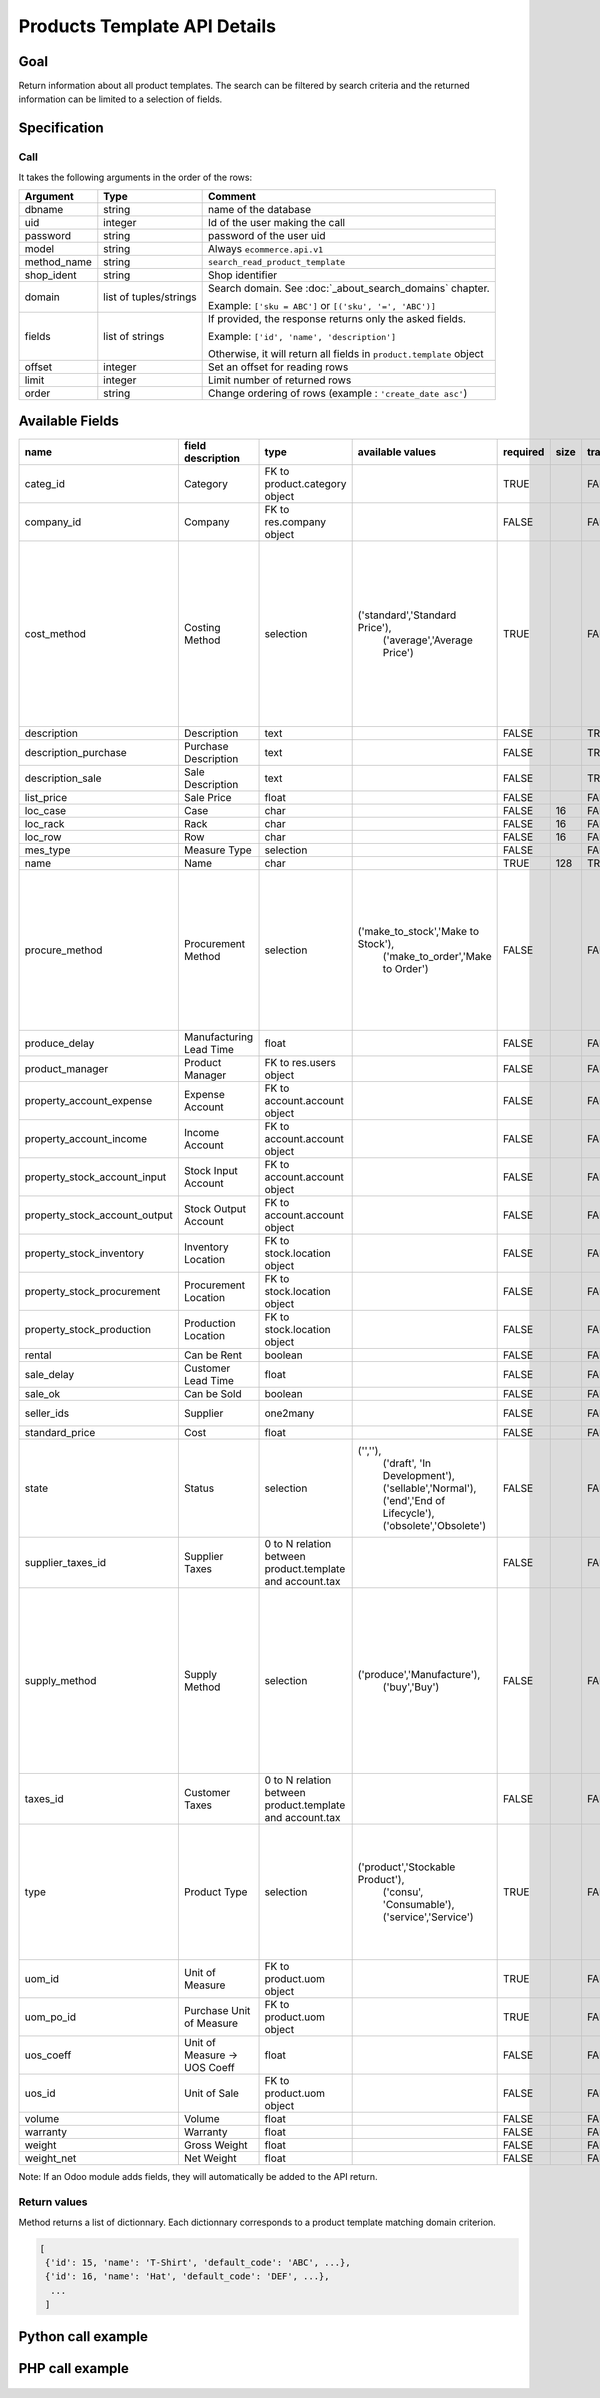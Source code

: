 Products Template API Details
=============================

Goal
----

Return information about all product templates. The search can be filtered by search criteria and the returned information can be limited to a selection of fields.

Specification
-------------

Call
^^^^

It takes the following arguments in the order of the rows:

+-------------+------------------------+---------------------------------------------------------------------+
| Argument    | Type                   | Comment                                                             |
+=============+========================+=====================================================================+
| dbname      | string                 | name of the database                                                |
+-------------+------------------------+---------------------------------------------------------------------+
| uid         | integer                | Id of the user making the call                                      |
+-------------+------------------------+---------------------------------------------------------------------+
| password    | string                 | password of the user uid                                            |
+-------------+------------------------+---------------------------------------------------------------------+
| model       | string                 | Always ``ecommerce.api.v1``                                         |
+-------------+------------------------+---------------------------------------------------------------------+
| method_name | string                 | ``search_read_product_template``                                    |
+-------------+------------------------+---------------------------------------------------------------------+
| shop_ident  | string                 | Shop identifier                                                     |
+-------------+------------------------+---------------------------------------------------------------------+
| domain      | list of tuples/strings | Search domain. See :doc:`_about_search_domains` chapter.            |
|             |                        |                                                                     |
|             |                        | Example: ``['sku = ABC']`` or ``[('sku', '=', 'ABC')]``             |
+-------------+------------------------+---------------------------------------------------------------------+
| fields      | list of strings        | If provided, the response returns only the asked fields.            |
|             |                        |                                                                     |
|             |                        | Example: ``['id', 'name', 'description']``                          |
|             |                        |                                                                     |
|             |                        | Otherwise, it will return all fields in ``product.template`` object |
+-------------+------------------------+---------------------------------------------------------------------+
| offset      | integer                | Set an offset for reading rows                                      |
+-------------+------------------------+---------------------------------------------------------------------+
| limit       | integer                | Limit number of returned rows                                       |
+-------------+------------------------+---------------------------------------------------------------------+
| order       | string                 | Change ordering of rows (example : ``'create_date asc'``)           |
+-------------+------------------------+---------------------------------------------------------------------+

Available Fields
----------------

.. csv-table::
   :header: "name", "field description", "type", "available values", "required", "size", "translate", "standard/custom", "help"

    categ_id,Category,FK to product.category object,,TRUE,,FALSE,standard,
    company_id,Company,FK to res.company object,,FALSE,,FALSE,standard,
    cost_method,Costing Method,selection,"('standard','Standard Price'),
    ('average','Average Price')",TRUE,,FALSE,standard,"Standard Price: The cost price is manually updated at the end of a specific period (usually every year).
    Average Price: The cost price is recomputed at each incoming shipment."
    description,Description,text,,FALSE,,TRUE,standard,
    description_purchase,Purchase Description,text,,FALSE,,TRUE,standard,
    description_sale,Sale Description,text,,FALSE,,TRUE,standard,
    list_price,Sale Price,float,,FALSE,,FALSE,standard,
    loc_case,Case,char,,FALSE,16,FALSE,standard,
    loc_rack,Rack,char,,FALSE,16,FALSE,standard,
    loc_row,Row,char,,FALSE,16,FALSE,standard,
    mes_type,Measure Type,selection,,FALSE,,FALSE,standard,
    name,Name,char,,TRUE,128,TRUE,standard,
    procure_method,Procurement Method,selection,"('make_to_stock','Make to Stock'),
    ('make_to_order','Make to Order')",FALSE,,FALSE,standard,"Make to Stock: When needed, the product is taken from the stock or we wait for replenishment.
    Make to Order: When needed, the product is purchased or produced."
    produce_delay,Manufacturing Lead Time,float,,FALSE,,FALSE,standard,
    product_manager,Product Manager,FK to res.users object,,FALSE,,FALSE,standard,
    property_account_expense,Expense Account,FK to account.account object,,FALSE,,FALSE,standard,
    property_account_income,Income Account,FK to account.account object,,FALSE,,FALSE,standard,
    property_stock_account_input,Stock Input Account,FK to account.account object,,FALSE,,FALSE,standard,
    property_stock_account_output,Stock Output Account,FK to account.account object,,FALSE,,FALSE,standard,
    property_stock_inventory,Inventory Location,FK to stock.location object,,FALSE,,FALSE,standard,
    property_stock_procurement,Procurement Location,FK to stock.location object,,FALSE,,FALSE,standard,
    property_stock_production,Production Location,FK to stock.location object,,FALSE,,FALSE,standard,
    rental,Can be Rent,boolean,,FALSE,,FALSE,standard,
    sale_delay,Customer Lead Time,float,,FALSE,,FALSE,standard,
    sale_ok,Can be Sold,boolean,,FALSE,,FALSE,standard,
    seller_ids,Supplier,one2many,,FALSE,,FALSE,standard,sellers list with prices
    standard_price,Cost,float,,FALSE,,FALSE,standard,
    state,Status,selection,"('',''),
    ('draft', 'In Development'),
    ('sellable','Normal'),
    ('end','End of Lifecycle'),
    ('obsolete','Obsolete')",FALSE,,FALSE,standard,
    supplier_taxes_id,Supplier Taxes,0 to N relation between product.template and account.tax,,FALSE,,FALSE,standard,
    supply_method,Supply Method,selection,"('produce','Manufacture'),
    ('buy','Buy')",FALSE,,FALSE,standard,"Manufacture: When procuring the product, a manufacturing order or a task will be generated, depending on the product type.
    Buy: When procuring the product, a purchase order will be generated."
    taxes_id,Customer Taxes,0 to N relation between product.template and account.tax,,FALSE,,FALSE,standard,
    type,Product Type,selection,"('product','Stockable Product'),
    ('consu', 'Consumable'),
    ('service','Service')",TRUE,,FALSE,standard,"Consumable: Will not imply stock management for this product.
    Stockable product: Will imply stock management for this product."
    uom_id,Unit of Measure,FK to product.uom object,,TRUE,,FALSE,standard,
    uom_po_id,Purchase Unit of Measure,FK to product.uom object,,TRUE,,FALSE,standard,
    uos_coeff,Unit of Measure -> UOS Coeff,float,,FALSE,,FALSE,standard,
    uos_id,Unit of Sale,FK to product.uom object,,FALSE,,FALSE,standard,
    volume,Volume,float,,FALSE,,FALSE,standard,
    warranty,Warranty,float,,FALSE,,FALSE,standard,
    weight,Gross Weight,float,,FALSE,,FALSE,standard,
    weight_net,Net Weight,float,,FALSE,,FALSE,standard,

Note: If an Odoo module adds fields, they will automatically be added to the API return.


Return values
^^^^^^^^^^^^^

Method returns a list of dictionnary. Each dictionnary corresponds to a product template matching domain criterion.

..  code-block:: python

     [
      {'id': 15, 'name': 'T-Shirt', 'default_code': 'ABC', ...},
      {'id': 16, 'name': 'Hat', 'default_code': 'DEF', ...},
       ...
      ]

Python call example
-------------------
..  code-block:: python
   :linenos:

    templates = client.execute(
        dbname, uid, pwd,
        'ecommerce.api.v1',
        'search_read_product_variant',
        'shop_identifier',
        ['sku = ABC', 'create_date > 2015-09-24 00:00:00']
        )
    print templates
    [{'id': 15, 'name': 'T-Shirt', 'default_code': 'ABC', ...}, ...]

PHP call example
----------------

 ..  code-block:: php
    :linenos:
    
    <?php 
    
    require_once('ripcord/ripcord.php');
    
    $url = 'http://localhost:8069';
    $db = 'database';
    $username = "admin";
    $password = "admin";
    $shop_identifier = "cafebabe";
    
    
    $common = ripcord::client($url."/xmlrpc/common");
    
    $uid = $common->authenticate($db, $username, $password, array());
    
    $models = ripcord::client("$url/xmlrpc/object");
    
    $domain = array(
        array('name','ilike', 'USB'),
        );
    
    $fields = array('name', 'ref');
    $all_fields = array();
    
    $records = $models->execute_kw($db, $uid, $password,
        'ecommerce.api.v1', 'search_read_product_template', array($shop_identifier, $domain, $fields));
    
    var_dump($records);
    
    
    $records_all_fields = $models->execute_kw($db, $uid, $password,
        'ecommerce.api.v1', 'search_read_product_template', array($shop_identifier, $domain, $all_fields));
    
    var_dump($records_all_fields);
    
    ?>


